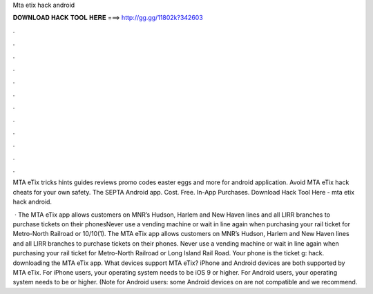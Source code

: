 Mta etix hack android



𝐃𝐎𝐖𝐍𝐋𝐎𝐀𝐃 𝐇𝐀𝐂𝐊 𝐓𝐎𝐎𝐋 𝐇𝐄𝐑𝐄 ===> http://gg.gg/11802k?342603



.



.



.



.



.



.



.



.



.



.



.



.

MTA eTix tricks hints guides reviews promo codes easter eggs and more for android application. Avoid MTA eTix hack cheats for your own safety. The SEPTA Android app. Cost. Free. In-App Purchases. Download Hack Tool Here -  mta etix hack android.

 · The MTA eTix app allows customers on MNR’s Hudson, Harlem and New Haven lines and all LIRR branches to purchase tickets on their phonesNever use a vending machine or wait in line again when purchasing your rail ticket for Metro-North Railroad or 10/10(1). The MTA eTix app allows customers on MNR’s Hudson, Harlem and New Haven lines and all LIRR branches to purchase tickets on their phones. Never use a vending machine or wait in line again when purchasing your rail ticket for Metro-North Railroad or Long Island Rail Road. Your phone is the ticket g: hack. downloading the MTA eTix app. What devices support MTA eTix? iPhone and Android devices are both supported by MTA eTix. For iPhone users, your operating system needs to be iOS 9 or higher. For Android users, your operating system needs to be or higher. (Note for Android users: some Android devices on are not compatible and we recommend.
